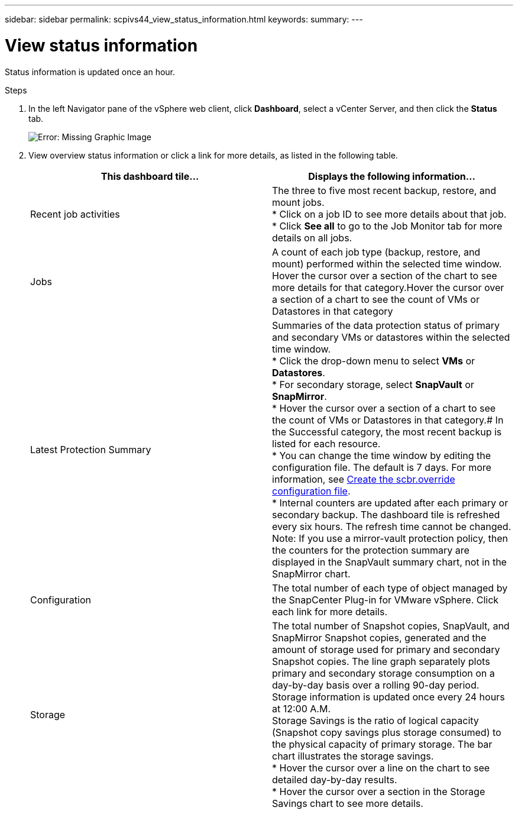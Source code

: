 ---
sidebar: sidebar
permalink: scpivs44_view_status_information.html
keywords:
summary:
---

= View status information
:hardbreaks:
:nofooter:
:icons: font
:linkattrs:
:imagesdir: ./media/

//
// This file was created with NDAC Version 2.0 (August 17, 2020)
//
// 2020-09-09 12:24:22.165354
//

[.lead]
Status information is updated once an hour.

.Steps

. In the left Navigator pane of the vSphere web client, click *Dashboard*, select a vCenter Server, and then click the *Status* tab.
+
image:scpivs44_image7.png[Error: Missing Graphic Image]

. View overview status information or click a link for more details, as listed in the following table.
+
|===
|This dashboard tile… |Displays the following information…

|Recent job activities
|The three to five most recent backup, restore, and mount jobs.
* Click on a job ID to see more details about that job.
* Click *See all* to go to the Job Monitor tab for more details on all jobs.
|Jobs
|A count of each job type (backup, restore, and mount) performed within the selected time window.
Hover the cursor over a section of the chart to see more details for that category.Hover the cursor over a section of a chart to see the count of VMs or Datastores in that category
|Latest Protection Summary
|Summaries of the data protection status of primary and secondary VMs or datastores within the selected time window.
* Click the drop-down menu to select *VMs* or *Datastores*.
* For secondary storage, select *SnapVault* or *SnapMirror*.
* Hover the cursor over a section of a chart to see the count of VMs or Datastores in that category.# In the Successful category, the most recent backup is listed for each resource.
* You can change the time window by editing the configuration file. The default is 7 days. For more information, see link:scpivs44_customize_your_configuration.html#create-the-scbr-override-configuration-file[Create the scbr.override configuration file].
* Internal counters are updated after each primary or secondary backup. The dashboard tile is refreshed every six hours. The refresh time cannot be changed.
Note: If you use a mirror-vault protection policy, then the counters for the protection summary are displayed in the SnapVault summary chart, not in the SnapMirror chart.
|Configuration
|The total number of each type of object managed by the SnapCenter Plug-in for VMware vSphere. Click each link for more details.
|Storage
|The total number of Snapshot copies, SnapVault, and SnapMirror Snapshot copies, generated and the amount of storage used for primary and secondary Snapshot copies. The line graph separately plots primary and secondary storage consumption on a day-by-day basis over a rolling 90-day period. Storage information is updated once every 24 hours at 12:00 A.M.
Storage Savings is the ratio of logical capacity (Snapshot copy savings plus storage consumed) to the physical capacity of primary storage. The bar chart illustrates the storage savings.
* Hover the cursor over a line on the chart to see detailed day-by-day results.
* Hover the cursor over a section in the Storage Savings chart to see more details.
|===
